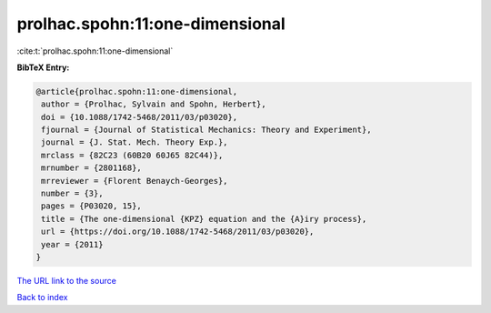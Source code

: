 prolhac.spohn:11:one-dimensional
================================

:cite:t:`prolhac.spohn:11:one-dimensional`

**BibTeX Entry:**

.. code-block:: bibtex

   @article{prolhac.spohn:11:one-dimensional,
    author = {Prolhac, Sylvain and Spohn, Herbert},
    doi = {10.1088/1742-5468/2011/03/p03020},
    fjournal = {Journal of Statistical Mechanics: Theory and Experiment},
    journal = {J. Stat. Mech. Theory Exp.},
    mrclass = {82C23 (60B20 60J65 82C44)},
    mrnumber = {2801168},
    mrreviewer = {Florent Benaych-Georges},
    number = {3},
    pages = {P03020, 15},
    title = {The one-dimensional {KPZ} equation and the {A}iry process},
    url = {https://doi.org/10.1088/1742-5468/2011/03/p03020},
    year = {2011}
   }
`The URL link to the source <ttps://doi.org/10.1088/1742-5468/2011/03/p03020}>`_


`Back to index <../By-Cite-Keys.html>`_
